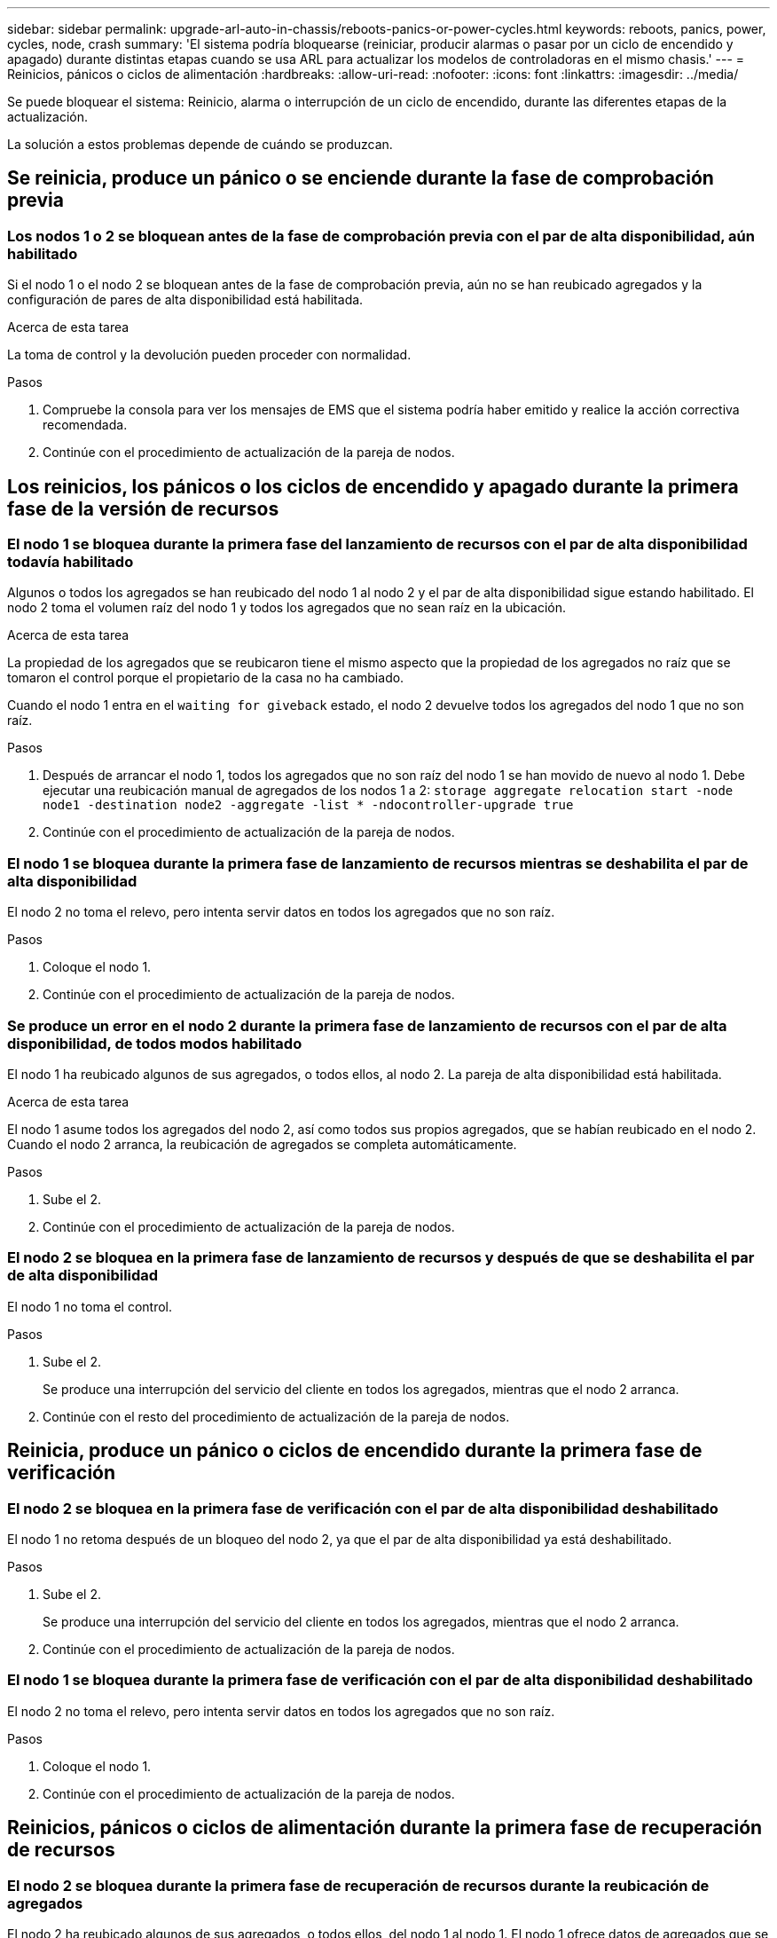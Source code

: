 ---
sidebar: sidebar 
permalink: upgrade-arl-auto-in-chassis/reboots-panics-or-power-cycles.html 
keywords: reboots, panics, power, cycles, node, crash 
summary: 'El sistema podría bloquearse (reiniciar, producir alarmas o pasar por un ciclo de encendido y apagado) durante distintas etapas cuando se usa ARL para actualizar los modelos de controladoras en el mismo chasis.' 
---
= Reinicios, pánicos o ciclos de alimentación
:hardbreaks:
:allow-uri-read: 
:nofooter: 
:icons: font
:linkattrs: 
:imagesdir: ../media/


[role="lead"]
Se puede bloquear el sistema: Reinicio, alarma o interrupción de un ciclo de encendido, durante las diferentes etapas de la actualización.

La solución a estos problemas depende de cuándo se produzcan.



== Se reinicia, produce un pánico o se enciende durante la fase de comprobación previa



=== Los nodos 1 o 2 se bloquean antes de la fase de comprobación previa con el par de alta disponibilidad, aún habilitado

Si el nodo 1 o el nodo 2 se bloquean antes de la fase de comprobación previa, aún no se han reubicado agregados y la configuración de pares de alta disponibilidad está habilitada.

.Acerca de esta tarea
La toma de control y la devolución pueden proceder con normalidad.

.Pasos
. Compruebe la consola para ver los mensajes de EMS que el sistema podría haber emitido y realice la acción correctiva recomendada.
. Continúe con el procedimiento de actualización de la pareja de nodos.




== Los reinicios, los pánicos o los ciclos de encendido y apagado durante la primera fase de la versión de recursos



=== El nodo 1 se bloquea durante la primera fase del lanzamiento de recursos con el par de alta disponibilidad todavía habilitado

Algunos o todos los agregados se han reubicado del nodo 1 al nodo 2 y el par de alta disponibilidad sigue estando habilitado. El nodo 2 toma el volumen raíz del nodo 1 y todos los agregados que no sean raíz en la ubicación.

.Acerca de esta tarea
La propiedad de los agregados que se reubicaron tiene el mismo aspecto que la propiedad de los agregados no raíz que se tomaron el control porque el propietario de la casa no ha cambiado.

Cuando el nodo 1 entra en el `waiting for giveback` estado, el nodo 2 devuelve todos los agregados del nodo 1 que no son raíz.

.Pasos
. Después de arrancar el nodo 1, todos los agregados que no son raíz del nodo 1 se han movido de nuevo al nodo 1. Debe ejecutar una reubicación manual de agregados de los nodos 1 a 2:
`storage aggregate relocation start -node node1 -destination node2 -aggregate -list * -ndocontroller-upgrade true`
. Continúe con el procedimiento de actualización de la pareja de nodos.




=== El nodo 1 se bloquea durante la primera fase de lanzamiento de recursos mientras se deshabilita el par de alta disponibilidad

El nodo 2 no toma el relevo, pero intenta servir datos en todos los agregados que no son raíz.

.Pasos
. Coloque el nodo 1.
. Continúe con el procedimiento de actualización de la pareja de nodos.




=== Se produce un error en el nodo 2 durante la primera fase de lanzamiento de recursos con el par de alta disponibilidad, de todos modos habilitado

El nodo 1 ha reubicado algunos de sus agregados, o todos ellos, al nodo 2. La pareja de alta disponibilidad está habilitada.

.Acerca de esta tarea
El nodo 1 asume todos los agregados del nodo 2, así como todos sus propios agregados, que se habían reubicado en el nodo 2. Cuando el nodo 2 arranca, la reubicación de agregados se completa automáticamente.

.Pasos
. Sube el 2.
. Continúe con el procedimiento de actualización de la pareja de nodos.




=== El nodo 2 se bloquea en la primera fase de lanzamiento de recursos y después de que se deshabilita el par de alta disponibilidad

El nodo 1 no toma el control.

.Pasos
. Sube el 2.
+
Se produce una interrupción del servicio del cliente en todos los agregados, mientras que el nodo 2 arranca.

. Continúe con el resto del procedimiento de actualización de la pareja de nodos.




== Reinicia, produce un pánico o ciclos de encendido durante la primera fase de verificación



=== El nodo 2 se bloquea en la primera fase de verificación con el par de alta disponibilidad deshabilitado

El nodo 1 no retoma después de un bloqueo del nodo 2, ya que el par de alta disponibilidad ya está deshabilitado.

.Pasos
. Sube el 2.
+
Se produce una interrupción del servicio del cliente en todos los agregados, mientras que el nodo 2 arranca.

. Continúe con el procedimiento de actualización de la pareja de nodos.




=== El nodo 1 se bloquea durante la primera fase de verificación con el par de alta disponibilidad deshabilitado

El nodo 2 no toma el relevo, pero intenta servir datos en todos los agregados que no son raíz.

.Pasos
. Coloque el nodo 1.
. Continúe con el procedimiento de actualización de la pareja de nodos.




== Reinicios, pánicos o ciclos de alimentación durante la primera fase de recuperación de recursos



=== El nodo 2 se bloquea durante la primera fase de recuperación de recursos durante la reubicación de agregados

El nodo 2 ha reubicado algunos de sus agregados, o todos ellos, del nodo 1 al nodo 1. El nodo 1 ofrece datos de agregados que se han reubicado. El par de alta disponibilidad está deshabilitado y, por lo tanto, no hay toma de control.

.Acerca de esta tarea
Hay una interrupción del cliente para los agregados que no se han reubicado. Al arrancar el nodo 2, los agregados del nodo 1 se reubican en el nodo 1.

.Pasos
. Sube el 2.
. Continúe con el procedimiento de actualización de la pareja de nodos.




=== El nodo 1 se bloquea durante la primera fase de recuperación de recursos durante la reubicación de agregados

Si el nodo 1 se bloquea mientras el nodo 2 está reubicando agregados al nodo 1, la tarea continuará después del inicio del nodo 1.

.Acerca de esta tarea
El nodo 2 sigue sirviendo agregados restantes, pero los agregados que ya se estaban reubicando en el nodo 1 del servicio de interrupción del cliente mientras se inicia el nodo 1.

.Pasos
. Coloque el nodo 1.
. Continúe con la actualización de la controladora.




== Reinicios, pánicos o ciclos de alimentación durante la fase posterior a la comprobación



=== Los nodos 1 o 2 se bloquean durante la fase posterior a la comprobación

El par de alta disponibilidad está deshabilitado, por lo que no se toma el control. Hay una interrupción del cliente para los agregados que pertenecen al nodo que se reinició.

.Pasos
. Suba el nodo.
. Continúe con el procedimiento de actualización de la pareja de nodos.




== Reinicios, pánicos o ciclos de encendido durante la segunda fase de lanzamiento de recursos



=== El nodo 1 se bloquea durante la segunda fase de publicación de recursos

Si el nodo 1 se bloquea mientras el nodo 2 está reubicando agregados, la tarea continuará después del arranque del nodo 1.

.Acerca de esta tarea
El nodo 2 sigue sirviendo los agregados restantes, pero los agregados que ya se estaban reubicando en el nodo 1 y los propios agregados del nodo 1 encuentran las interrupciones del servicio del cliente mientras se inicia el nodo 1.

.Pasos
. Coloque el nodo 1.
. Continúe con el procedimiento de actualización de la controladora.




=== El nodo 2 se bloquea durante la segunda fase de publicación de recursos

Si el nodo 2 se bloquea durante la reubicación de agregados, el nodo 2 no se retoma.

.Acerca de esta tarea
El nodo 1 sigue sirviendo los agregados que se han reubicado, pero los agregados propiedad del nodo 2 encuentran las interrupciones del servicio del cliente.

.Pasos
. Sube el 2.
. Continúe con el procedimiento de actualización de la controladora.




== Reinicia, produce un pánico o ciclos de encendido durante la segunda fase de verificación



=== El nodo 1 se bloquea durante la segunda fase de verificación

Si el nodo 1 se bloquea durante esta fase, la toma de control no ocurre porque el par de alta disponibilidad ya está deshabilitado.

.Acerca de esta tarea
Hay una interrupción del servicio del cliente para todos los agregados hasta que se reinicia el nodo 1.

.Pasos
. Coloque el nodo 1.
. Continúe con el procedimiento de actualización de la pareja de nodos.




=== El nodo 2 se bloquea durante la segunda fase de verificación

Si el nodo 2 se bloquea durante esta fase, la toma de control no ocurre. El nodo 1 proporciona datos de los agregados.

.Acerca de esta tarea
Hay una interrupción en los agregados que no son raíz y ya se removieron hasta que se reubican en el nodo 2.

.Pasos
. Sube el 2.
. Continúe con el procedimiento de actualización de la pareja de nodos.

